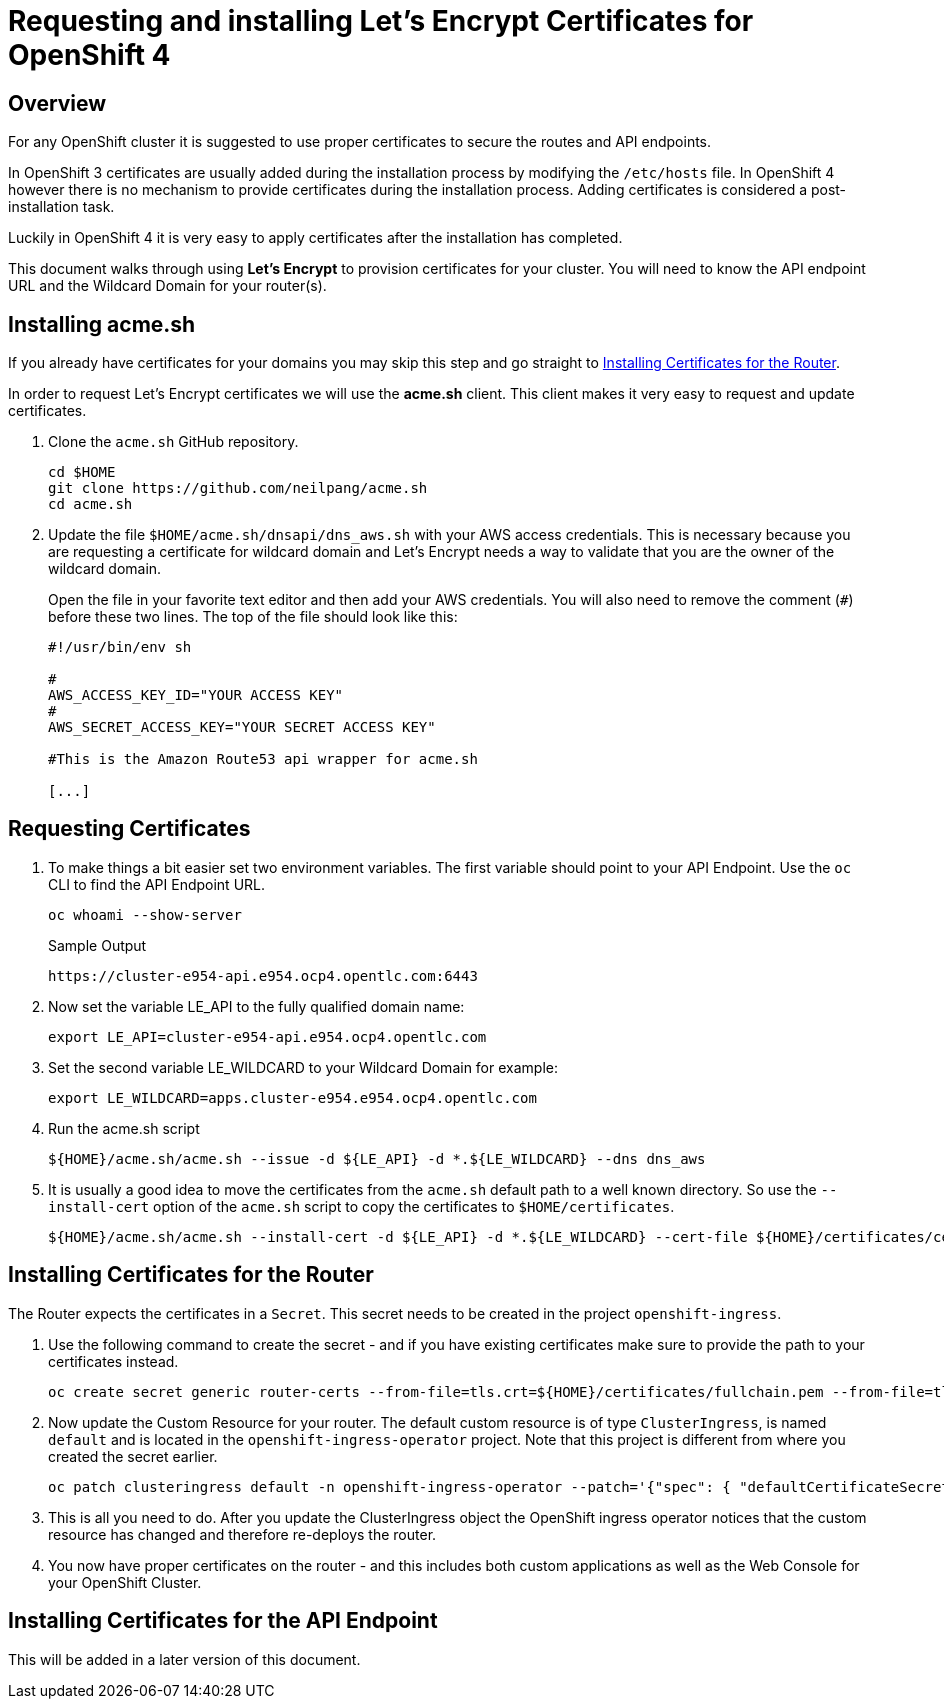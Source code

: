 = Requesting and installing Let's Encrypt Certificates for OpenShift 4

== Overview

For any OpenShift cluster it is suggested to use proper certificates to secure the routes and API endpoints.

In OpenShift 3 certificates are usually added during the installation process by modifying the `/etc/hosts` file. In OpenShift 4 however there is no mechanism to provide certificates during the installation process. Adding certificates is considered a post-installation task.

Luckily in OpenShift 4 it is very easy to apply certificates after the installation has completed.

This document walks through using *Let's Encrypt* to provision certificates for your cluster. You will need to know the API endpoint URL and the Wildcard Domain for your router(s).

== Installing acme.sh

If you already have certificates for your domains you may skip this step and go straight to <<installing>>.

In order to request Let's Encrypt certificates we will use the *acme.sh* client. This client makes it very easy to request and update certificates.

. Clone the `acme.sh` GitHub repository.
+
[source,sh]
----
cd $HOME
git clone https://github.com/neilpang/acme.sh
cd acme.sh
----

. Update the file `$HOME/acme.sh/dnsapi/dns_aws.sh` with your AWS access credentials. This is necessary because you are requesting a certificate for wildcard domain and Let's Encrypt needs a way to validate that you are the owner of the wildcard domain.
+
Open the file in your favorite text editor and then add your AWS credentials. You will also need to remove the comment (`#`) before these two lines. The top of the file should look like this:
+
[source,sh]
----
#!/usr/bin/env sh

#
AWS_ACCESS_KEY_ID="YOUR ACCESS KEY"
#
AWS_SECRET_ACCESS_KEY="YOUR SECRET ACCESS KEY"

#This is the Amazon Route53 api wrapper for acme.sh

[...]
----

== Requesting Certificates

. To make things a bit easier set two environment variables. The first variable should point to your API Endpoint. Use the `oc` CLI to find the API Endpoint URL.
+
[source,sh]
----
oc whoami --show-server
----
+
.Sample Output
[source,texinfo]
----
https://cluster-e954-api.e954.ocp4.opentlc.com:6443
----

. Now set the variable LE_API to the fully qualified domain name:
+
[source,sh]
----
export LE_API=cluster-e954-api.e954.ocp4.opentlc.com
----

. Set the second variable LE_WILDCARD to your Wildcard Domain for example:
+
[source,sh]
----
export LE_WILDCARD=apps.cluster-e954.e954.ocp4.opentlc.com
----

. Run the acme.sh script
+
[source,sh]
----
${HOME}/acme.sh/acme.sh --issue -d ${LE_API} -d *.${LE_WILDCARD} --dns dns_aws
----

. It is usually a good idea to move the certificates from the `acme.sh` default path to a well known directory. So use the `--install-cert` option of the `acme.sh` script to copy the certificates to `$HOME/certificates`.

+
[source,sh]
----
${HOME}/acme.sh/acme.sh --install-cert -d ${LE_API} -d *.${LE_WILDCARD} --cert-file ${HOME}/certificates/cert.pem --key-file ${HOME}/certificates/key.pem --fullchain-file ${HOME}/certificates/fullchain.pem --ca-file ${HOME}/certificates/ca.cer
----

[[installing]]
== Installing Certificates for the Router

The Router expects the certificates in a `Secret`. This secret needs to be created in the project `openshift-ingress`.

. Use the following command to create the secret - and if you have existing certificates make sure to provide the path to your certificates instead.
+
[source,sh]
----
oc create secret generic router-certs --from-file=tls.crt=${HOME}/certificates/fullchain.pem --from-file=tls.key=${HOME}/certificates/key.pem -n openshift-ingress
----

. Now update the Custom Resource for your router. The default custom resource is of type `ClusterIngress`, is named `default` and is located in the `openshift-ingress-operator` project. Note that this project is different from where you created the secret earlier.

+
[source,sh]
----
oc patch clusteringress default -n openshift-ingress-operator --patch='{"spec": { "defaultCertificateSecret": "router-certs" }}' --type=merge
----

. This is all you need to do. After you update the ClusterIngress object the OpenShift ingress operator notices that the custom resource has changed and therefore re-deploys the router.

. You now have proper certificates on the router - and this includes both custom applications as well as the Web Console for your OpenShift Cluster.

== Installing Certificates for the API Endpoint

This will be added in a later version of this document.